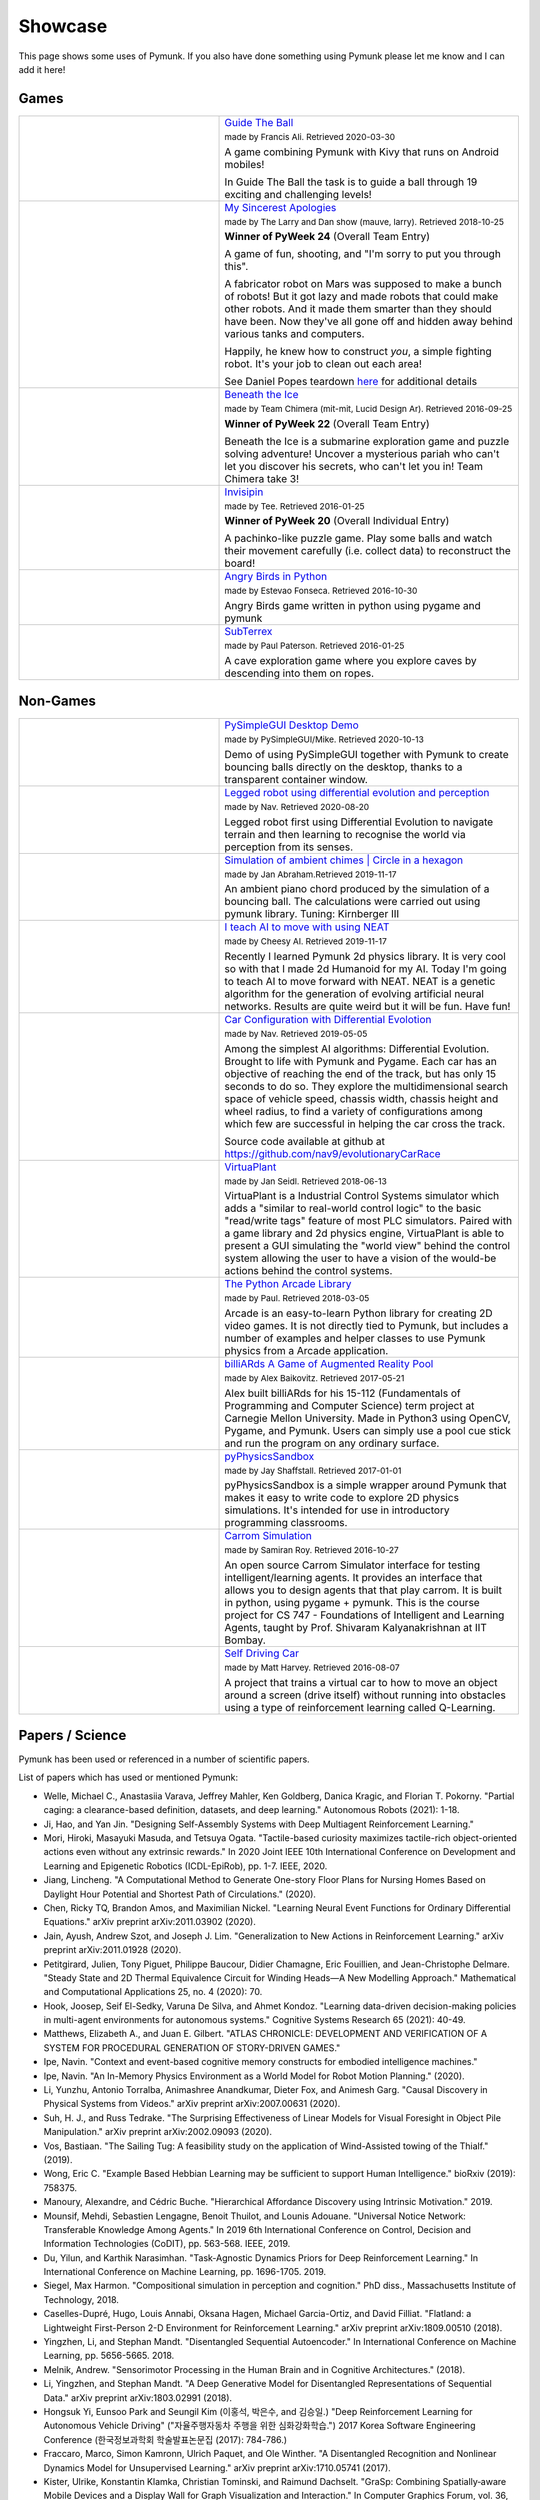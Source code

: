 ********
Showcase 
********

This page shows some uses of Pymunk. If you also have done something using 
Pymunk please let me know and I can add it here!

Games
=====

.. list-table:: 
    :widths: 40 60

    * - .. image:: _static/guide-the-ball.png
      - `Guide The Ball <https://github.com/francisA88/Guide-The-Ball-1>`_

        :subscript:`made by Francis Ali. Retrieved 2020-03-30`

        A game combining Pymunk with Kivy that runs on Android mobiles!

        In Guide The Ball the task is to guide a ball through 19 
        exciting and challenging levels!

    * - .. image:: _static/My_Sincerest_Apologies.png
      - `My Sincerest Apologies <https://pyweek.org/e/wasabi24/>`_
      
        :subscript:`made by The Larry and Dan show (mauve, larry). Retrieved 
        2018-10-25`

        **Winner of PyWeek 24** (Overall Team Entry)
        
        A game of fun, shooting, and "I'm sorry to put you through this".

        A fabricator robot on Mars was supposed to make a bunch of robots! 
        But it got lazy and made robots that could make other robots. And 
        it made them smarter than they should have been. Now they've all 
        gone off and hidden away behind various tanks and computers. 
        
        Happily, he knew how to construct *you*, a simple fighting robot. 
        It's your job to clean out each area!
        
        See Daniel Popes teardown `here <http://mauveweb.co.uk/posts/2018/03/my-sincerest-apologies-teardown.html>`_
        for additional details

    * - .. image:: _static/beneath-the-ice.png
      - `Beneath the Ice <https://pyweek.org/e/chimera22/>`_

        :subscript:`made by Team Chimera (mit-mit, Lucid Design Ar). Retrieved 
        2016-09-25`

        **Winner of PyWeek 22** (Overall Team Entry)

        Beneath the Ice is a submarine exploration game and puzzle solving 
        adventure! Uncover a mysterious pariah who can't let you discover his 
        secrets, who can't let you in! Team Chimera take 3!  

    * - .. image:: _static/invisipin.png
      - `Invisipin <https://pyweek.org/e/Tee-py20/>`_  
        
        :subscript:`made by Tee. Retrieved 2016-01-25`

        **Winner of PyWeek 20** (Overall Individual Entry)
        
        A pachinko-like puzzle game. Play some balls and watch their movement 
        carefully (i.e. collect data) to reconstruct the board!

    * - .. image:: _static/angry-birds-python.png
      - `Angry Birds in Python <https://github.com/estevaofon/angry-birds-python>`_

        :subscript:`made by Estevao Fonseca. Retrieved 2016-10-30`

        Angry Birds game written in python using pygame and pymunk 

    * - .. image:: _static/SubTerrex.png
      - `SubTerrex <http://www.pygame.org/project-SubTerrex-2389-.html>`_  
        
        :subscript:`made by Paul Paterson. Retrieved 2016-01-25`

        A cave exploration game where you explore caves by descending into them 
        on ropes.

Non-Games
=========

.. list-table::
    :widths: 40 60 

    * - .. image:: _static/PySimpleGUI.png
      - `PySimpleGUI Desktop Demo <https://github.com/PySimpleGUI/PySimpleGUI>`_

        :subscript:`made by PySimpleGUI/Mike. Retrieved 2020-10-13`

        Demo of using PySimpleGUI together with Pymunk to create bouncing
        balls directly on the desktop, thanks to a transparent container 
        window.

    * - .. image:: _static/legged_robot.png
      - `Legged robot using differential evolution and perception <https://www.youtube.com/watch?v=n-OCy6ToLsU&feature=youtu.be>`_

        :subscript:`made by Nav. Retrieved 2020-08-20`

        Legged robot first using Differential Evolution to navigate terrain 
        and then learning to recognise the world via perception from its 
        senses.

    * - .. image:: _static/ambient-chimes.png
      - `Simulation of ambient chimes | Circle in a hexagon <https://youtu.be/7MRJS8ZV9VA>`_

        :subscript:`made by Jan Abraham.Retrieved 2019-11-17`

        An ambient piano chord produced by the simulation of a bouncing ball. 
        The calculations were carried out using pymunk library.
        Tuning: Kirnberger III

    * - .. image:: _static/aimoveneat.png
      - `I teach AI to move with using NEAT <https://youtu.be/ipWIH1g9DSw>`_

        :subscript:`made by Cheesy AI. Retrieved 2019-11-17`

        Recently I learned Pymunk 2d physics library.
        It is very cool so with that I made 2d Humanoid for my AI.
        Today I'm going to teach AI to move forward with NEAT.
        NEAT is a genetic algorithm for the generation of evolving artificial 
        neural networks.
        Results are quite weird but it will be fun.
        Have fun!

    * - .. image:: _static/carconf.png
      - `Car Configuration with Differential Evolotion <https://youtu.be/7ok4ESgrKg0>`_

        :subscript:`made by Nav. Retrieved 2019-05-05`

        Among the simplest AI algorithms: Differential Evolution. Brought to 
        life with Pymunk and Pygame. Each car has an objective of reaching the 
        end of the track, but has only 15 seconds to do so. They explore the 
        multidimensional search space of vehicle speed, chassis width, chassis 
        height and wheel radius, to find a variety of configurations among 
        which few are successful in helping the car cross the track. 

        Source code available at github at https://github.com/nav9/evolutionaryCarRace

    * - .. image:: _static/virtuaplant.png
      - `VirtuaPlant <https://wroot.org/projects/virtuaplant/>`_

        :subscript:`made by Jan Seidl. Retrieved 2018-06-13`

        VirtuaPlant is a Industrial Control Systems simulator which adds a 
        "similar to real-world control logic" to the basic "read/write tags" 
        feature of most PLC simulators. Paired with a game library and 2d 
        physics engine, VirtuaPlant is able to present a GUI simulating the 
        "world view" behind the control system allowing the user to have a 
        vision of the would-be actions behind the control systems.

    * - .. image:: _static/arcade-library.png
      - `The Python Arcade Library <http://arcade.academy/examples/index.html>`_

        :subscript:`made by Paul. Retrieved 2018-03-05`

        Arcade is an easy-to-learn Python library for creating 2D video games. 
        It is not directly tied to Pymunk, but includes a number of examples 
        and helper classes to use Pymunk physics from a Arcade application.
        
    * - .. image:: _static/billiARds.png
      - `billiARds  A Game of Augmented Reality Pool 
        <https://youtu.be/5ft3SDvuhgw>`_

        :subscript:`made by Alex Baikovitz. Retrieved 2017-05-21`

        Alex built billiARds for his 15-112 (Fundamentals of Programming and 
        Computer Science) term project at Carnegie Mellon University.
        Made in Python3 using OpenCV, Pygame, and Pymunk. Users can simply use 
        a pool cue stick and run the program on any ordinary surface.

    * - .. image:: _static/pyphysicssandbox.png
      - `pyPhysicsSandbox <https://github.com/jshaffstall/PyPhysicsSandbox>`_

        :subscript:`made by Jay Shaffstall. Retrieved 2017-01-01`

        pyPhysicsSandbox is a simple wrapper around Pymunk that makes it easy 
        to write code to explore 2D physics simulations. It's intended for use 
        in introductory programming classrooms. 

    * - .. image:: _static/carrom-rl.png
      - `Carrom Simulation <https://github.com/samiranrl/Carrom_rl>`_ 
    
        :subscript:`made by Samiran Roy. Retrieved 2016-10-27`

        An open source Carrom Simulator interface for testing 
        intelligent/learning agents. It provides an interface that allows 
        you to design agents that that play carrom. It is built in python, 
        using pygame + pymunk. This is the course project for 
        CS 747 - Foundations of Intelligent and Learning Agents, taught by 
        Prof. Shivaram Kalyanakrishnan at IIT Bombay.

    * - .. image:: _static/reinforcement-learning-car.png
      - `Self Driving Car <https://github.com/harvitronix/reinforcement-learning-car>`_
        
        :subscript:`made by Matt Harvey. Retrieved 2016-08-07`
        
        A project that trains a virtual car to how to move an object around a 
        screen (drive itself) without running into obstacles using a type of 
        reinforcement learning called Q-Learning.         
    

Papers / Science
================

Pymunk has been used or referenced in a number of scientific papers.

List of papers which has used or mentioned Pymunk:

* Welle, Michael C., Anastasiia Varava, Jeffrey Mahler, Ken Goldberg, Danica Kragic, and Florian T. Pokorny. 
  "Partial caging: a clearance-based definition, datasets, and deep learning." 
  Autonomous Robots (2021): 1-18.

* Ji, Hao, and Yan Jin. 
  "Designing Self-Assembly Systems with Deep Multiagent Reinforcement Learning."

* Mori, Hiroki, Masayuki Masuda, and Tetsuya Ogata. 
  "Tactile-based curiosity maximizes tactile-rich object-oriented actions even without any extrinsic rewards." 
  In 2020 Joint IEEE 10th International Conference on Development and Learning and Epigenetic Robotics (ICDL-EpiRob), pp. 1-7. IEEE, 2020.

* Jiang, Lincheng. 
  "A Computational Method to Generate One-story Floor Plans for Nursing Homes Based on Daylight Hour Potential and Shortest Path of Circulations." 
  (2020).

* Chen, Ricky TQ, Brandon Amos, and Maximilian Nickel. 
  "Learning Neural Event Functions for Ordinary Differential Equations." 
  arXiv preprint arXiv:2011.03902 (2020).

* Jain, Ayush, Andrew Szot, and Joseph J. Lim. 
  "Generalization to New Actions in Reinforcement Learning." 
  arXiv preprint arXiv:2011.01928 (2020).

* Petitgirard, Julien, Tony Piguet, Philippe Baucour, Didier Chamagne, Eric Fouillien, and Jean-Christophe Delmare. 
  "Steady State and 2D Thermal Equivalence Circuit for Winding Heads—A New Modelling Approach." 
  Mathematical and Computational Applications 25, no. 4 (2020): 70.
  
* Hook, Joosep, Seif El-Sedky, Varuna De Silva, and Ahmet Kondoz. 
  "Learning data-driven decision-making policies in multi-agent environments for autonomous systems." 
  Cognitive Systems Research 65 (2021): 40-49.

* Matthews, Elizabeth A., and Juan E. Gilbert. 
  "ATLAS CHRONICLE: DEVELOPMENT AND VERIFICATION OF A SYSTEM FOR PROCEDURAL GENERATION OF STORY-DRIVEN GAMES."

* Ipe, Navin. 
  "Context and event-based cognitive memory constructs for embodied intelligence machines."
   
* Ipe, Navin. 
  "An In-Memory Physics Environment as a World Model for Robot Motion Planning." 
  (2020).

* Li, Yunzhu, Antonio Torralba, Animashree Anandkumar, Dieter Fox, and Animesh Garg. 
  "Causal Discovery in Physical Systems from Videos." 
  arXiv preprint arXiv:2007.00631 (2020).

* Suh, H. J., and Russ Tedrake. 
  "The Surprising Effectiveness of Linear Models for Visual Foresight in 
  Object Pile Manipulation." 
  arXiv preprint arXiv:2002.09093 (2020).

* Vos, Bastiaan. 
  "The Sailing Tug: A feasibility study on the application of Wind-Assisted 
  towing of the Thialf." 
  (2019).

* Wong, Eric C. 
  "Example Based Hebbian Learning may be sufficient to support Human 
  Intelligence." 
  bioRxiv (2019): 758375.

* Manoury, Alexandre, and Cédric Buche. 
  "Hierarchical Affordance Discovery using Intrinsic Motivation." 2019.

* Mounsif, Mehdi, Sebastien Lengagne, Benoit Thuilot, and Lounis Adouane. 
  "Universal Notice Network: Transferable Knowledge Among Agents." 
  In 2019 6th International Conference on Control, Decision and Information 
  Technologies (CoDIT), pp. 563-568. IEEE, 2019.

* Du, Yilun, and Karthik Narasimhan. 
  "Task-Agnostic Dynamics Priors for Deep Reinforcement Learning." 
  In International Conference on Machine Learning, pp. 1696-1705. 2019.

* Siegel, Max Harmon. 
  "Compositional simulation in perception and cognition." 
  PhD diss., Massachusetts Institute of Technology, 2018.

* Caselles-Dupré, Hugo, Louis Annabi, Oksana Hagen, Michael Garcia-Ortiz, and 
  David Filliat. 
  "Flatland: a Lightweight First-Person 2-D Environment for Reinforcement Learning." 
  arXiv preprint arXiv:1809.00510 (2018).

* Yingzhen, Li, and Stephan Mandt. 
  "Disentangled Sequential Autoencoder." 
  In International Conference on Machine Learning, pp. 5656-5665. 2018.

* Melnik, Andrew. 
  "Sensorimotor Processing in the Human Brain and in Cognitive Architectures." 
  (2018).

* Li, Yingzhen, and Stephan Mandt. 
  "A Deep Generative Model for Disentangled Representations of Sequential Data." 
  arXiv preprint arXiv:1803.02991 (2018).

* Hongsuk Yi, Eunsoo Park and Seungil Kim (이홍석, 박은수, and 김승일.)
  "Deep Reinforcement Learning for Autonomous Vehicle Driving" 
  ("자율주행자동차 주행을 위한 심화강화학습.")
  2017 Korea Software Engineering Conference 
  (한국정보과학회 학술발표논문집 (2017): 784-786.)

* Fraccaro, Marco, Simon Kamronn, Ulrich Paquet, and Ole Winther. 
  "A Disentangled Recognition and Nonlinear Dynamics Model for Unsupervised 
  Learning." 
  arXiv preprint arXiv:1710.05741 (2017).

* Kister, Ulrike, Konstantin Klamka, Christian Tominski, and Raimund Dachselt. 
  "GraSp: Combining Spatially‐aware Mobile Devices and a Display Wall for Graph 
  Visualization and Interaction." 
  In Computer Graphics Forum, vol. 36, no. 3, pp. 503-514. 2017.

* Kim, Neil H., Gloria Lee, Nicholas A. Sherer, K. Michael Martini, Nigel 
  Goldenfeld, and Thomas E. Kuhlman. 
  "Real-time transposable element activity in individual live cells." 
  Proceedings of the National Academy of Sciences 113, no. 26 (2016): 7278-7283.

* Baheti, Ashutosh, and Arobinda Gupta. 
  "Non-linear barrier coverage using mobile wireless sensors." 
  In Computers and Communications (ISCC), 2017 IEEE Symposium on, pp. 804-809. 
  IEEE, 2017.

* Espeso, David R., Esteban Martínez-García, Victor De Lorenzo, and Ángel 
  Goñi-Moreno. 
  "Physical forces shape group identity of swimming Pseudomonas putida cells." 
  Frontiers in Microbiology 7 (2016).

* Goni-Moreno, Angel, and Martyn Amos. 
  "DiSCUS: A Simulation Platform for Conjugation Computing." 
  In International Conference on Unconventional Computation and Natural 
  Computation, pp. 181-191. Springer International Publishing, 2015.

* Amos, Martyn, et al. 
  "Bacterial computing with engineered populations." 
  *Phil. Trans. R. Soc. A* 373.2046 (2015): 20140218.

* Crane, Beth, and Stephen Sherratt. 
  "rUNSWift 2D Simulator; Behavioural Simulation Integrated with the rUNSWift 
  Architecture." 
  *UNSW School of Computer Science and Engineering* (2013).

* Miller, Chreston Allen. 
  "Structural model discovery in temporal event data streams."
  Diss. Virginia Polytechnic Institute and State University, 2013.

* Pumar García, César. 
  "Simulación de evolución dirigida de bacteriófagos en poblaciones de bacterias 
  en 2D." 
  (2013).

* Simoes, Manuel, and Caroline GL Cao. 
  "Leonardo: a first step towards an interactive decision aid for port-placement 
  in robotic surgery." 
  *Systems, Man, and Cybernetics (SMC), 2013 IEEE International Conference on.* 
  IEEE, 2013.

* Goni-Moreno, Angel, and Martyn Amos. 
  "Discrete modelling of bacterial conjugation dynamics." 
  *arXiv preprint arXiv:1211.1146* (2012).

* Matthews, Elizabeth A. 
  "ATLAS CHRONICLE: A STORY-DRIVEN SYSTEM TO CREATE STORY-DRIVEN MAPS."
  Diss. Clemson University, 2012.

* Matthews, Elizabeth, and Brian Malloy. 
  "Procedural generation of story-driven maps." 
  *Computer Games (CGAMES), 2011 16th International Conference on.* IEEE, 2011.

* Miller, Chreston, and Francis Quek. 
  "Toward multimodal situated analysis." 
  *Proceedings of the 13th international conference on multimodal interfaces.* 
  ACM, 2011.

* Verdie, Yannick. 
  "Surface gesture & object tracking on tabletop devices."
  Diss. Virginia Polytechnic Institute and State University, 2010.

* Agrawal, Vivek, and Ryan Kerwin. 
  "Dynamic Robot Path Planning Among Crowds in Emergency Situations."

  
List last updated 2021-02-09. If something is missing or wrong, please contact 
me!

.. (list made using "Chicago" style citation)

Cite Pymunk
-----------

If you use Pymunk in a published work and want to cite it, below is a bibtex
example. Feel free to modify to fit your style. (Make sure to modify the 
version number if included.):

.. code-block:: bibtex

  @misc{pymunk,
    author = {Victor Blomqvist},
    title = {Pymunk: A easy-to-use pythonic rigid body 2d physics library (version 6.0.0)},
    year = {2007},
    url = {https://www.pymunk.org},
  }


